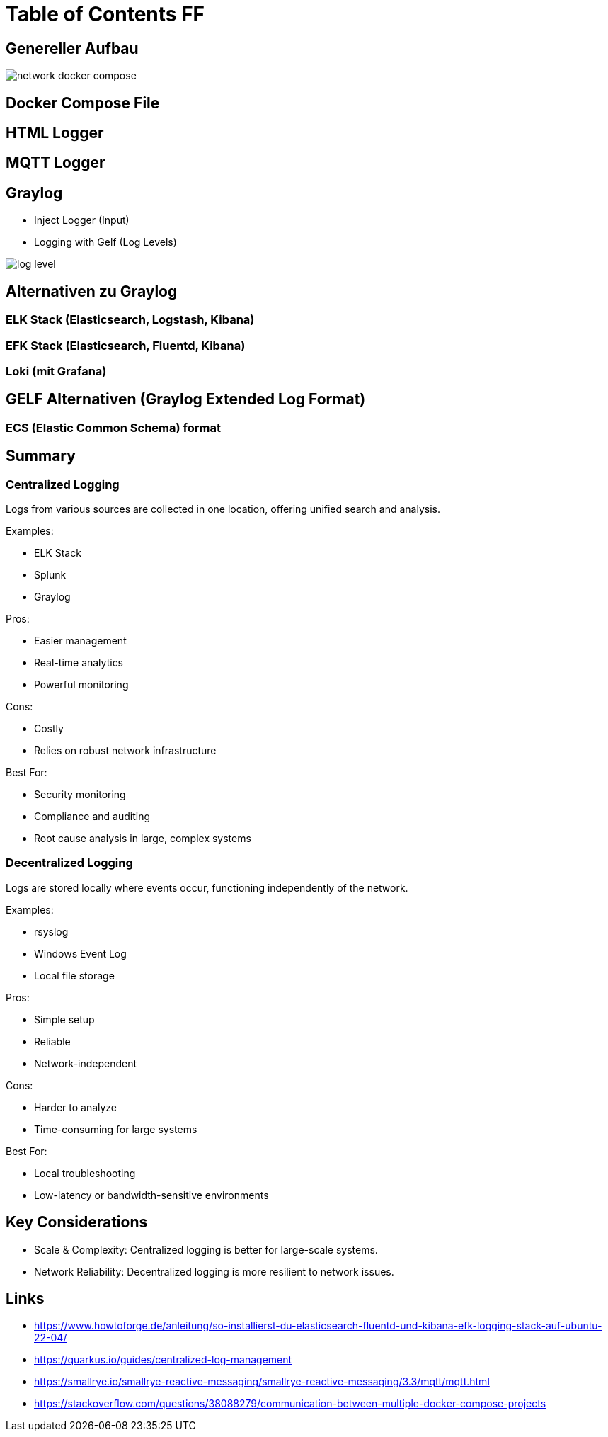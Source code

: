 = Table of Contents FF

== Genereller Aufbau

image::images/network_docker_compose.png[]

== Docker Compose File

== HTML Logger

== MQTT Logger

== Graylog
* Inject Logger (Input)
* Logging with Gelf (Log Levels)

image::images/log_level.png[]

== Alternativen zu Graylog

=== ELK Stack (Elasticsearch, Logstash, Kibana)

=== EFK Stack (Elasticsearch, Fluentd, Kibana)

=== Loki (mit Grafana)

== GELF Alternativen (Graylog Extended Log Format)

=== ECS (Elastic Common Schema) format

== Summary

=== Centralized Logging

Logs from various sources are collected in one location, offering unified search and analysis.

Examples:

* ELK Stack
* Splunk
* Graylog

Pros:

* Easier management
* Real-time analytics
* Powerful monitoring

Cons:

* Costly
* Relies on robust network infrastructure

Best For:

* Security monitoring
* Compliance and auditing
* Root cause analysis in large, complex systems

=== Decentralized Logging

Logs are stored locally where events occur, functioning independently of the network.

Examples:

* rsyslog
* Windows Event Log
* Local file storage

Pros:

* Simple setup
* Reliable
* Network-independent

Cons:

* Harder to analyze
* Time-consuming for large systems

Best For:

* Local troubleshooting
* Low-latency or bandwidth-sensitive environments

== Key Considerations

* Scale & Complexity: Centralized logging is better for large-scale systems.
* Network Reliability: Decentralized logging is more resilient to network issues.

== Links

* https://www.howtoforge.de/anleitung/so-installierst-du-elasticsearch-fluentd-und-kibana-efk-logging-stack-auf-ubuntu-22-04/
* https://quarkus.io/guides/centralized-log-management
* https://smallrye.io/smallrye-reactive-messaging/smallrye-reactive-messaging/3.3/mqtt/mqtt.html
* https://stackoverflow.com/questions/38088279/communication-between-multiple-docker-compose-projects
